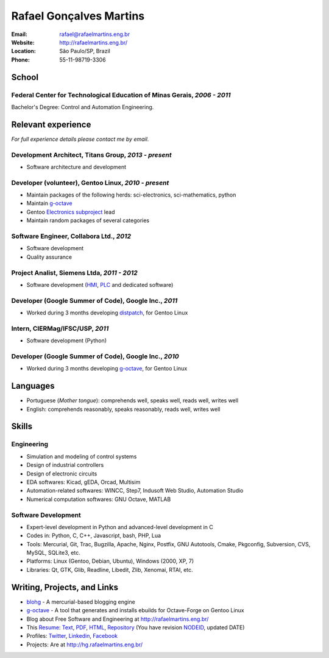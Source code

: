 Rafael Gonçalves Martins
========================

:Email: rafael@rafaelmartins.eng.br
:Website: http://rafaelmartins.eng.br/
:Location: São Paulo/SP, Brazil
:Phone: 55-11-98719-3306


School
------

Federal Center for Technological Education of Minas Gerais, *2006 - 2011*
~~~~~~~~~~~~~~~~~~~~~~~~~~~~~~~~~~~~~~~~~~~~~~~~~~~~~~~~~~~~~~~~~~~~~~~~~
Bachelor's Degree: Control and Automation Engineering.


Relevant experience
-------------------
*For full experience details please contact me by email.*


Development Architect, Titans Group, *2013 - present*
~~~~~~~~~~~~~~~~~~~~~~~~~~~~~~~~~~~~~~~~~~~~~~~~~~~~~

- Software architecture and development


Developer (volunteer), Gentoo Linux, *2010 - present*
~~~~~~~~~~~~~~~~~~~~~~~~~~~~~~~~~~~~~~~~~~~~~~~~~~~~~

- Maintain packages of the following herds: sci-electronics, sci-mathematics,
  python
- Maintain g-octave_
- Gentoo `Electronics subproject`_ lead
- Maintain random packages of several categories

.. _g-octave: http://git.overlays.gentoo.org/gitweb/?p=proj/g-octave.git
.. _`Electronics subproject`: http://www.gentoo.org/proj/en/science/electronics/


Software Engineer, Collabora Ltd., *2012*
~~~~~~~~~~~~~~~~~~~~~~~~~~~~~~~~~~~~~~~~~

- Software development
- Quality assurance


Project Analist, Siemens Ltda, *2011 - 2012*
~~~~~~~~~~~~~~~~~~~~~~~~~~~~~~~~~~~~~~~~~~~~

- Software development (HMI_, PLC_ and dedicated software)

.. _HMI: http://en.wikipedia.org/wiki/Human_machine_interface
.. _PLC: http://en.wikipedia.org/wiki/Programmable_logic_controller


Developer (Google Summer of Code), Google Inc., *2011*
~~~~~~~~~~~~~~~~~~~~~~~~~~~~~~~~~~~~~~~~~~~~~~~~~~~~~~

- Worked during 3 months developing distpatch_, for Gentoo Linux

.. _distpatch: http://www.gentoo.org/proj/en/infrastructure/distpatch/


Intern, CIERMag/IFSC/USP, *2011*
~~~~~~~~~~~~~~~~~~~~~~~~~~~~~~~~

- Software development (Python)


Developer (Google Summer of Code), Google Inc., *2010*
~~~~~~~~~~~~~~~~~~~~~~~~~~~~~~~~~~~~~~~~~~~~~~~~~~~~~~

- Worked during 3 months developing g-octave_, for Gentoo Linux


Languages
---------

- Portuguese (*Mother tongue*): comprehends well, speaks well, reads well, writes well
- English: comprehends reasonably, speaks reasonably, reads well, writes well


Skills
------

Engineering
~~~~~~~~~~~

- Simulation and modeling of control systems
- Design of industrial controllers
- Design of electronic circuits
- EDA softwares: Kicad, gEDA, Orcad, Multisim
- Automation-related softwares: WINCC, Step7, Indusoft Web Studio, Automation Studio
- Numerical computation softwares: GNU Octave, MATLAB

Software Development
~~~~~~~~~~~~~~~~~~~~

- Expert-level development in Python and advanced-level development in C
- Codes in: Python, C, C++, Javascript, bash, PHP, Lua
- Tools: Mercurial, Git, Trac, Bugzilla, Apache, Nginx, Postfix, GNU Autotools,
  Cmake, Pkgconfig, Subversion, CVS, MySQL, SQLite3, etc.
- Platforms: Linux (Gentoo, Debian, Ubuntu), Windows (2000, XP, 7)
- Libraries: Qt, GTK, Glib, Readline, Libedit, Zlib, Xenomai, RTAI, etc.


Writing, Projects, and Links
----------------------------
- blohg_ - A mercurial-based blogging engine
- g-octave_ - A tool that generates and installs ebuilds for Octave-Forge on Gentoo Linux
- Blog about Free Software and Engineering at http://rafaelmartins.eng.br/
- This Resume_: Text_, PDF_, HTML_, Repository_ (You have revision
  NODEID__, updated DATE)
- Profiles: Twitter_, Linkedin_, Facebook_
- Projects: Are at http://hg.rafaelmartins.eng.br/

.. _blohg: http://blohg.org/
.. _Resume: http://rafaelmartins.eng.br/resume/
.. _Text: resume-en.txt
.. _HTML: resume-en.html
.. _PDF: resume-en.pdf
.. _Repository: http://hg.rafaelmartins.eng.br/resume/
__ http://hg.rafaelmartins.eng.br/resume/rev/NODEID
.. _Twitter: http://twitter.com/rafaelmartins/
.. _LinkedIn: http://www.linkedin.com/in/rafaelgmartins/
.. _Facebook: http://facebook.com/rafaelgmartins/

